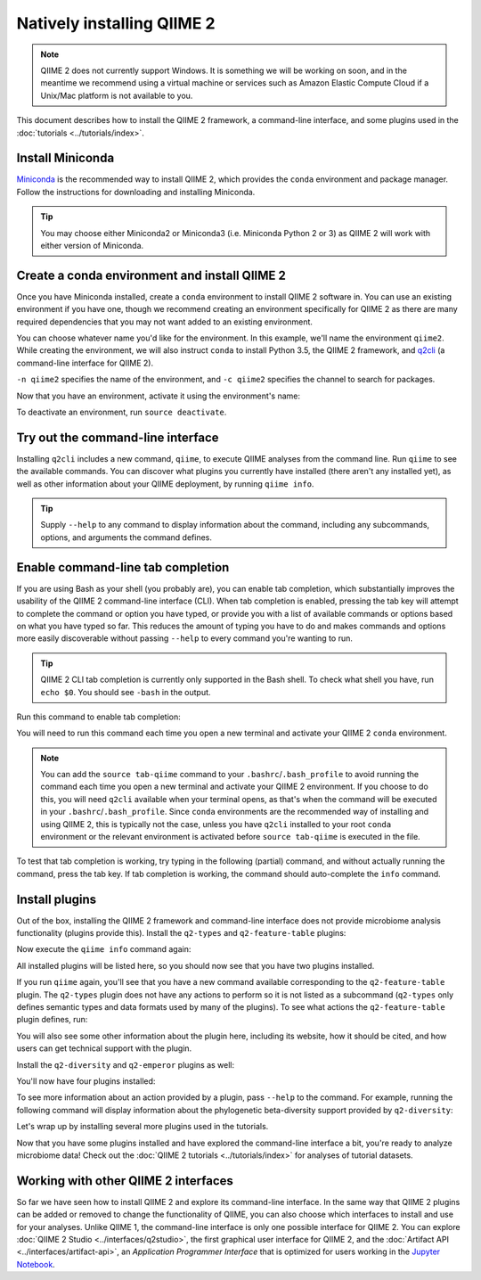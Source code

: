 Natively installing QIIME 2
===========================

.. note:: QIIME 2 does not currently support Windows. It is something we will be working on soon, and in the meantime we recommend using a virtual machine or services such as Amazon Elastic Compute Cloud if a Unix/Mac platform is not available to you.

This document describes how to install the QIIME 2 framework, a command-line interface, and some plugins used in the :doc:`tutorials <../tutorials/index>`.

Install Miniconda
-----------------

`Miniconda`_ is the recommended way to install QIIME 2, which provides the ``conda`` environment and package manager. Follow the instructions for downloading and installing Miniconda.

.. tip:: You may choose either Miniconda2 or Miniconda3 (i.e. Miniconda Python 2 or 3) as QIIME 2 will work with either version of Miniconda.

Create a conda environment and install QIIME 2
--------------------------------------------------

Once you have Miniconda installed, create a ``conda`` environment to install QIIME 2 software in. You can use an existing environment if you have one, though we recommend creating an environment specifically for QIIME 2 as there are many required dependencies that you may not want added to an existing environment.

You can choose whatever name you'd like for the environment. In this example, we'll name the environment ``qiime2``. While creating the environment, we will also instruct ``conda`` to install Python 3.5, the QIIME 2 framework, and `q2cli`_ (a command-line interface for QIIME 2).

.. command-block::
   :no-exec:

   conda create -n qiime2 -c qiime2 python=3.5 qiime q2cli

``-n qiime2`` specifies the name of the environment, and ``-c qiime2`` specifies the channel to search for packages.

Now that you have an environment, activate it using the environment's name:

.. command-block::
   :no-exec:

   source activate qiime2

To deactivate an environment, run ``source deactivate``.

Try out the command-line interface
----------------------------------

Installing ``q2cli`` includes a new command, ``qiime``, to execute QIIME analyses from the command line. Run ``qiime`` to see the available commands. You can discover what plugins you currently have installed (there aren't any installed yet), as well as other information about your QIIME deployment, by running ``qiime info``.

.. command-block::

   qiime
   qiime info

.. tip:: Supply ``--help`` to any command to display information about the command, including any subcommands, options, and arguments the command defines.

Enable command-line tab completion
----------------------------------

If you are using Bash as your shell (you probably are), you can enable tab completion, which substantially improves the usability of the QIIME 2 command-line interface (CLI). When tab completion is enabled, pressing the tab key will attempt to complete the command or option you have typed, or provide you with a list of available commands or options based on what you have typed so far. This reduces the amount of typing you have to do and makes commands and options more easily discoverable without passing ``--help`` to every command you're wanting to run.

.. tip:: QIIME 2 CLI tab completion is currently only supported in the Bash shell. To check what shell you have, run ``echo $0``. You should see ``-bash`` in the output.

Run this command to enable tab completion:

.. command-block::

   source tab-qiime

You will need to run this command each time you open a new terminal and activate your QIIME 2 ``conda`` environment.

.. note::

   You can add the ``source tab-qiime`` command to your ``.bashrc``/``.bash_profile`` to avoid running the command each time you open a new terminal and activate your QIIME 2 environment. If you choose to do this, you will need ``q2cli`` available when your terminal opens, as that's when the command will be executed in your ``.bashrc``/``.bash_profile``. Since ``conda`` environments are the recommended way of installing and using QIIME 2, this is typically not the case, unless you have ``q2cli`` installed to your root ``conda`` environment or the relevant environment is activated before ``source tab-qiime`` is executed in the file.

To test that tab completion is working, try typing in the following (partial) command, and without actually running the command, press the tab key. If tab completion is working, the command should auto-complete the ``info`` command.

.. command-block::
   :no-exec:

   qiime i

Install plugins
---------------

Out of the box, installing the QIIME 2 framework and command-line interface does not provide microbiome analysis functionality (plugins provide this). Install the ``q2-types`` and ``q2-feature-table`` plugins:

.. command-block::
   :no-exec:

   conda install matplotlib==1.5.1
   conda install -c qiime2 q2-types q2-feature-table

Now execute the ``qiime info`` command again:

.. command-block::

   qiime info

All installed plugins will be listed here, so you should now see that you have two plugins installed.

If you run ``qiime`` again, you'll see that you have a new command available corresponding to the ``q2-feature-table`` plugin. The ``q2-types`` plugin does not have any actions to perform so it is not listed as a subcommand (``q2-types`` only defines semantic types and data formats used by many of the plugins). To see what actions the ``q2-feature-table`` plugin defines, run:

.. command-block::

   qiime feature-table

You will also see some other information about the plugin here, including its website, how it should be cited, and how users can get technical support with the plugin.

Install the ``q2-diversity`` and ``q2-emperor`` plugins as well:

.. command-block::
   :no-exec:

   conda install -c qiime2 -c conda-forge q2-diversity q2-emperor

You'll now have four plugins installed:

.. command-block::

   qiime info
   qiime diversity
   qiime emperor

To see more information about an action provided by a plugin, pass ``--help`` to the command. For example, running the following command will display information about the phylogenetic beta-diversity support provided by ``q2-diversity``:

.. command-block::

   qiime diversity beta-phylogenetic --help

Let's wrap up by installing several more plugins used in the tutorials.

.. command-block::
   :no-exec:

   conda install -c bioconda -c r bioconductor-dada2 mafft
   conda install -c biocore fasttree
   conda install -c qiime2 q2-demux q2-alignment q2-phylogeny q2-dada2 q2-composition q2-taxa q2-feature-classifier

Now that you have some plugins installed and have explored the command-line interface a bit, you're ready to analyze microbiome data! Check out the :doc:`QIIME 2 tutorials <../tutorials/index>` for analyses of tutorial datasets.

Working with other QIIME 2 interfaces
-------------------------------------

So far we have seen how to install QIIME 2 and explore its command-line interface. In the same way that QIIME 2 plugins can be added or removed to change the functionality of QIIME, you can also choose which interfaces to install and use for your analyses. Unlike QIIME 1, the command-line interface is only one possible interface for QIIME 2. You can explore :doc:`QIIME 2 Studio <../interfaces/q2studio>`, the first graphical user interface for QIIME 2, and the :doc:`Artifact API <../interfaces/artifact-api>`, an *Application Programmer Interface* that is optimized for users working in the `Jupyter Notebook`_.

.. _`q2cli`: https://github.com/qiime2/q2cli

.. _`Miniconda`: http://conda.pydata.org/miniconda.html

.. _`Jupyter Notebook`: http://jupyter.org
